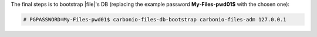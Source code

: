 .. SPDX-FileCopyrightText: 2022 Zextras <https://www.zextras.com/>
..
.. SPDX-License-Identifier: CC-BY-NC-SA-4.0

The final steps is to bootstrap |file|\'s DB (replacing the example
password **My-Files-pwd01$** with the chosen one):

.. code:: console

   # PGPASSWORD=My-Files-pwd01$ carbonio-files-db-bootstrap carbonio-files-adm 127.0.0.1
